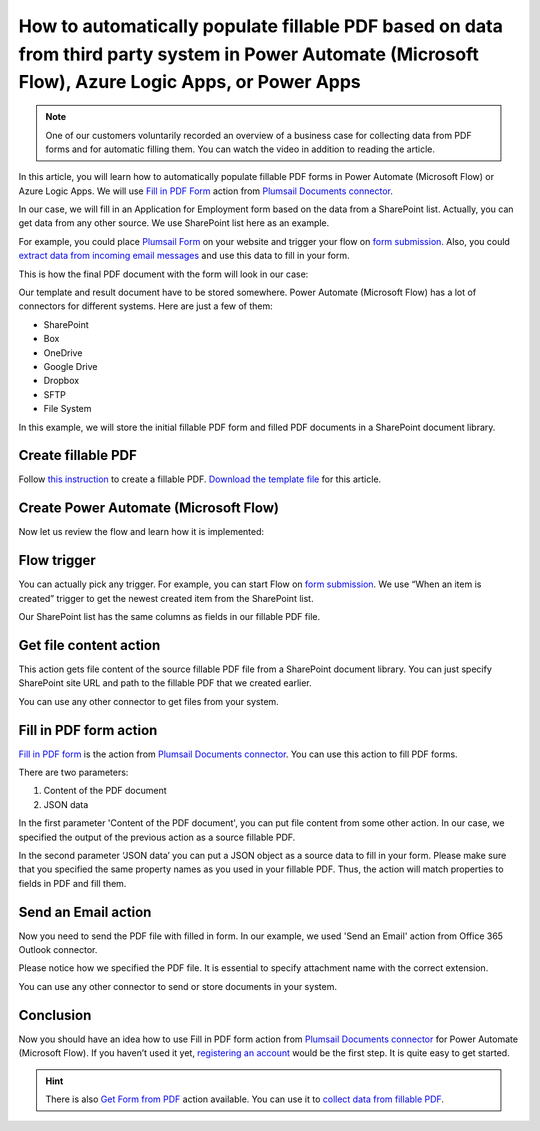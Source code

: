 .. title:: Auto populate fillable PDF forms from a SharePoint list using Power Automate (Microsoft Flow)

.. meta::
   :description: Automatically fill PDF forms from a database using Automate (Microsoft Flow), Azure Logic Apps, and PowerApps


How to automatically populate fillable PDF based on data from third party system in Power Automate (Microsoft Flow), Azure Logic Apps, or Power Apps
====================================================================================================================================================

.. note:: 

  One of our customers voluntarily recorded an overview of a business case for collecting data from PDF forms and for automatic filling them. You can watch the video in addition to reading the article.

  .. raw:: html

    <iframe width="560" height="315" src="https://www.youtube.com/embed/7jTq-kRClhM" frameborder="0" allowfullscreen></iframe>

In this article, you will learn how to automatically populate fillable PDF forms in Power Automate (Microsoft Flow) or Azure Logic Apps. We will use `Fill in PDF Form`_ action from `Plumsail Documents connector`_.

In our case, we will fill in an Application for Employment form based on the data from a SharePoint list. Actually, you can get data from any other source. We use SharePoint list here as an example.

For example, you could place `Plumsail Form`_ on your website and trigger your flow on `form submission`_. Also, you could `extract data from incoming email messages`_ and use this data to fill in your form.

This is how the final PDF document with the form will look in our case:

|fill-in-pdf-form-result|

Our template and result document have to be stored somewhere. Power Automate (Microsoft Flow) has a lot of connectors for different systems. Here are just a few of them:

- SharePoint
- Box
- OneDrive
- Google Drive
- Dropbox
- SFTP
- File System

In this example, we will store the initial fillable PDF form and filled PDF documents in a SharePoint document library.

Create fillable PDF
~~~~~~~~~~~~~~~~~~~

Follow `this instruction <../../../document-generation/fillable-pdf/index.html>`_ to create a fillable PDF. `Download the template file`_ for this article.

|fill-in-pdf-form-template|

Create Power Automate (Microsoft Flow)
~~~~~~~~~~~~~~~~~~~~~~~~~~~~~~~~~~~~~~
Now let us review the flow and learn how it is implemented:

|fill-in-pdf-form-flow|

Flow trigger
~~~~~~~~~~~~
You can actually pick any trigger. For example, you can start Flow on `form submission`_. We use “When an item is created” trigger to get the newest created item from the SharePoint list.

Our SharePoint list has the same columns as fields in our fillable PDF file.

Get file content action
~~~~~~~~~~~~~~~~~~~~~~~
This action gets file content of the source fillable PDF file from a SharePoint document library. You can just specify SharePoint site URL and path to the fillable PDF that we created earlier.

|fill-in-pdf-form-flow-get-file|

You can use any other connector to get files from your system.

Fill in PDF form action
~~~~~~~~~~~~~~~~~~~~~~~
`Fill in PDF form`_ is the action from `Plumsail Documents connector`_. You can use this action to fill PDF forms.

There are two parameters:

1. Content of the PDF document
2. JSON data

In the first parameter 'Content of the PDF document', you can put file content from some other action. In our case, we specified the output of the previous action as a source fillable PDF.

In the second parameter ‘JSON data’ you can put a JSON object as a source data to fill in your form. Please make sure that you specified the same property names as you used in your fillable PDF. Thus, the action will match properties to fields in PDF and fill them.

Send an Email action
~~~~~~~~~~~~~~~~~~~~
Now you need to send the PDF file with filled in form. In our example, we used 'Send an Email' action from Office 365 Outlook connector.

Please notice how we specified the PDF file. It is essential to specify attachment name with the correct extension.

|fill-in-pdf-form-flow-create-file|

You can use any other connector to send or store documents in your system.

Conclusion
~~~~~~~~~~
Now you should have an idea how to use Fill in PDF form action from `Plumsail Documents connector`_ for Power Automate (Microsoft Flow). If you haven’t used it yet, `registering an account`_ would be the first step. It is quite easy to get started.

.. hint:: There is also `Get Form from PDF`_ action available. You can use it to `collect data from fillable PDF`_.

.. _Fill in PDF form: ../../actions/document-processing.html#fill-in-pdf-form
.. _Plumsail Documents connector: https://plumsail.com/documents/
.. _Plumsail Form: https://plumsail.com/forms/public-forms/
.. _form submission: https://plumsail.com/docs/forms/microsoft-flow.html
.. _extract data from incoming email messages: use-regex-match-to-extract-values.html
.. _Download the template file: ../../../_static/files/flow/how-tos/fill-in-pdf-form-template.pdf
.. _registering an account: https://auth.plumsail.com/account/Register?ReturnUrl=https://account.plumsail.com/documents/processes/reg
.. _Get Form from PDF: ../../actions/document-processing.html#get-form-from-pdf
.. _collect data from fillable PDF: collect-data-pdf-form.html

.. |fill-in-pdf-form-result| image:: ../../../_static/img/flow/how-tos/fill-in-pdf-form-result.png
.. |fill-in-pdf-form-template| image:: ../../../_static/img/flow/how-tos/fill-in-pdf-form-template.png
.. |fill-in-pdf-form-flow| image:: ../../../_static/img/flow/how-tos/fill-in-pdf-form-flow.png
.. |fill-in-pdf-form-flow-get-file| image:: ../../../_static/img/flow/how-tos/fill-in-pdf-form-flow-get-file.png
.. |fill-in-pdf-form-flow-create-file| image:: ../../../_static/img/flow/how-tos/fill-in-pdf-form-flow-send-email.png
